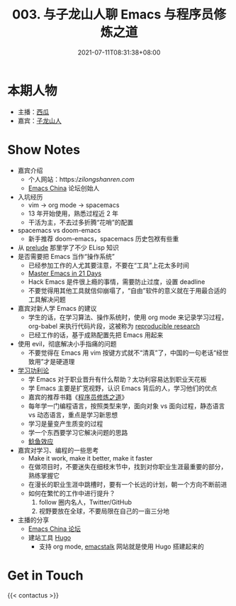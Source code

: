 #+TITLE: 003. 与子龙山人聊 Emacs 与程序员修炼之道
#+DATE: 2021-07-11T08:31:38+08:00
#+PODCAST_MP3: https://aod.cos.tx.xmcdn.com/storages/0a32-audiofreehighqps/ED/08/CKwRIJEEwCnKAbiQ1gDGQ4Ab.m4a
#+PODCAST_DURATION: 59:26
#+PODCAST_LENGTH: 28872918
#+PODCAST_IMAGE_SRC: guests/zilongshanren.jpg
#+PODCAST_IMAGE_ALT: 子龙山人

* 本期人物
- 主播：[[https://liujiacai.net/][西瓜]]
- 嘉宾：[[https://github.com/zilongshanren][子龙山人]]

* Show Notes
- 嘉宾介绍
  - 个人网站：https://zilongshanren.com/
  - [[https://emacs-china.org/][Emacs China]] 论坛创始人
- 入坑经历
  - vim -> org mode -> spacemacs
  - 13 年开始使用，熟悉过程近 2 年
  - 干活为主，不去过多折腾“花哨”的配置
- spacemacs vs doom-emacs
  - 新手推荐 doom-emacs，spacemacs 历史包袱有些重
- 从 [[https://github.com/bbatsov/prelude][prelude]] 那里学了不少 ELisp 知识
- 是否需要把 Emacs 当作“操作系统”
  - 已经参加工作的人尤其要注意，不要在“工具”上花太多时间
  - [[http://book.emacs-china.org/][Master Emacs in 21 Days]]
  - Hack Emacs 是件很上瘾的事情，需要防止过度，设置 deadline
  - 不要觉得用其他工具就信仰崩塌了，“自由”软件的意义就在于用最合适的工具解决问题
- 嘉宾对新人学 Emacs 的建议
  - 学生的话，在学习算法、操作系统时，使用 org mode 来记录学习过程，org-babel 来执行代码片段，这被称为 [[https://en.wikipedia.org/wiki/Reproducibility#Reproducible_research][reproducible research]]
  - 已经工作的话，基于成熟配置先把 Emacs 用起来
- 使用 evil，彻底解决小手指痛的问题
  - 不要觉得在 Emacs 用 vim 按键方式就不“清真”了，中国的一句老话“经世致用”才是硬道理
- [[https://baike.baidu.com/item/%E5%8A%9F%E5%88%A9%E4%B8%BB%E4%B9%89/1793?fr=aladdin][学习功利论]]
  - 学 Emacs 对于职业晋升有什么帮助？太功利容易达到职业天花板
  - 学 Emacs 主要是扩宽视野，认识 Emacs 背后的人，学习他们的优点
  - 嘉宾的推荐书籍《[[https://book.douban.com/subject/1152111/][程序员修炼之道]]》
  - 每年学一门编程语言，按照类型来学，面向对象 vs 面向过程，静态语言 vs 动态语言，重点是学习新思想
  - 学习是量变产生质变的过程
  - 学一个东西要学习它解决问题的思路
  - [[https://baike.baidu.com/item/%E9%B2%B6%E9%B1%BC%E6%95%88%E5%BA%94/753597?fr=aladdin][鲶鱼效应]]
- 嘉宾对学习、编程的一些思考
  - Make it work, make it better, make it faster
  - 在做项目时，不要迷失在细枝末节中，找到对你职业生涯最重要的部分，熟练掌握它
  - 在漫长的职业生涯中跳槽时，要有一个长远的计划，朝一个方向不断前进
  - 如何在繁忙的工作中进行提升？
    1. follow 圈内名人，Twitter/GitHub
    2. 视野要放在全球，不要局限在自己的一亩三分地
- 主播的分享
  - [[https://emacs-china.org/][Emacs China 论坛]]
  - 建站工具 [[https://gohugo.io/][Hugo]]
    - 支持 org mode, [[https://emacstalk.github.io/][emacstalk]] 网站就是使用 Hugo 搭建起来的

* Get in Touch
{{< contactus >}}
